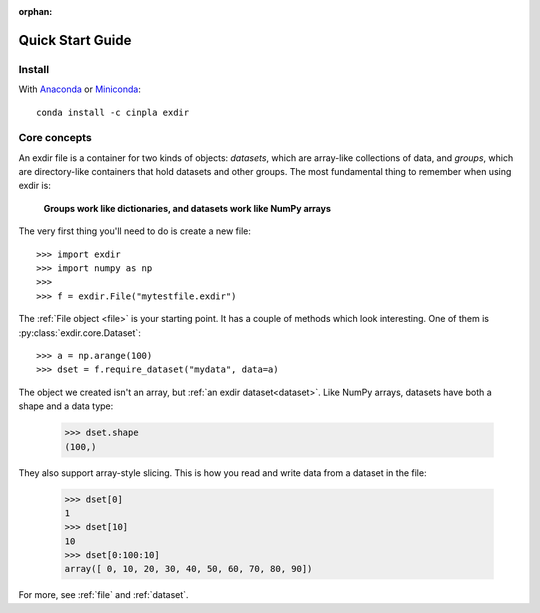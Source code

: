 :orphan:

.. _quick:


Quick Start Guide
=================

Install
-------

With `Anaconda <http://continuum.io/downloads>`_ or 
`Miniconda <http://conda.pydata.org/miniconda.html>`_::

    conda install -c cinpla exdir
    

Core concepts
-------------
An exdir file is a container for two kinds of objects: `datasets`, which are
array-like collections of data, and `groups`, which are directory-like containers
that hold datasets and other groups. The most fundamental thing to remember
when using exdir is:

    **Groups work like dictionaries, and datasets work like NumPy arrays**

The very first thing you'll need to do is create a new file::

    >>> import exdir
    >>> import numpy as np
    >>>
    >>> f = exdir.File("mytestfile.exdir")

The :ref:`File object <file>` is your starting point.  It has a couple of
methods which look interesting.  One of them is :py:class:`exdir.core.Dataset`::

    >>> a = np.arange(100)
    >>> dset = f.require_dataset("mydata", data=a)

The object we created isn't an array, but :ref:`an exdir dataset<dataset>`.
Like NumPy arrays, datasets have both a shape and a data type:

    >>> dset.shape
    (100,)

They also support array-style slicing.  This is how you read and write data
from a dataset in the file:

    >>> dset[0]
    1
    >>> dset[10]
    10
    >>> dset[0:100:10]
    array([ 0, 10, 20, 30, 40, 50, 60, 70, 80, 90])

For more, see :ref:`file` and :ref:`dataset`.
